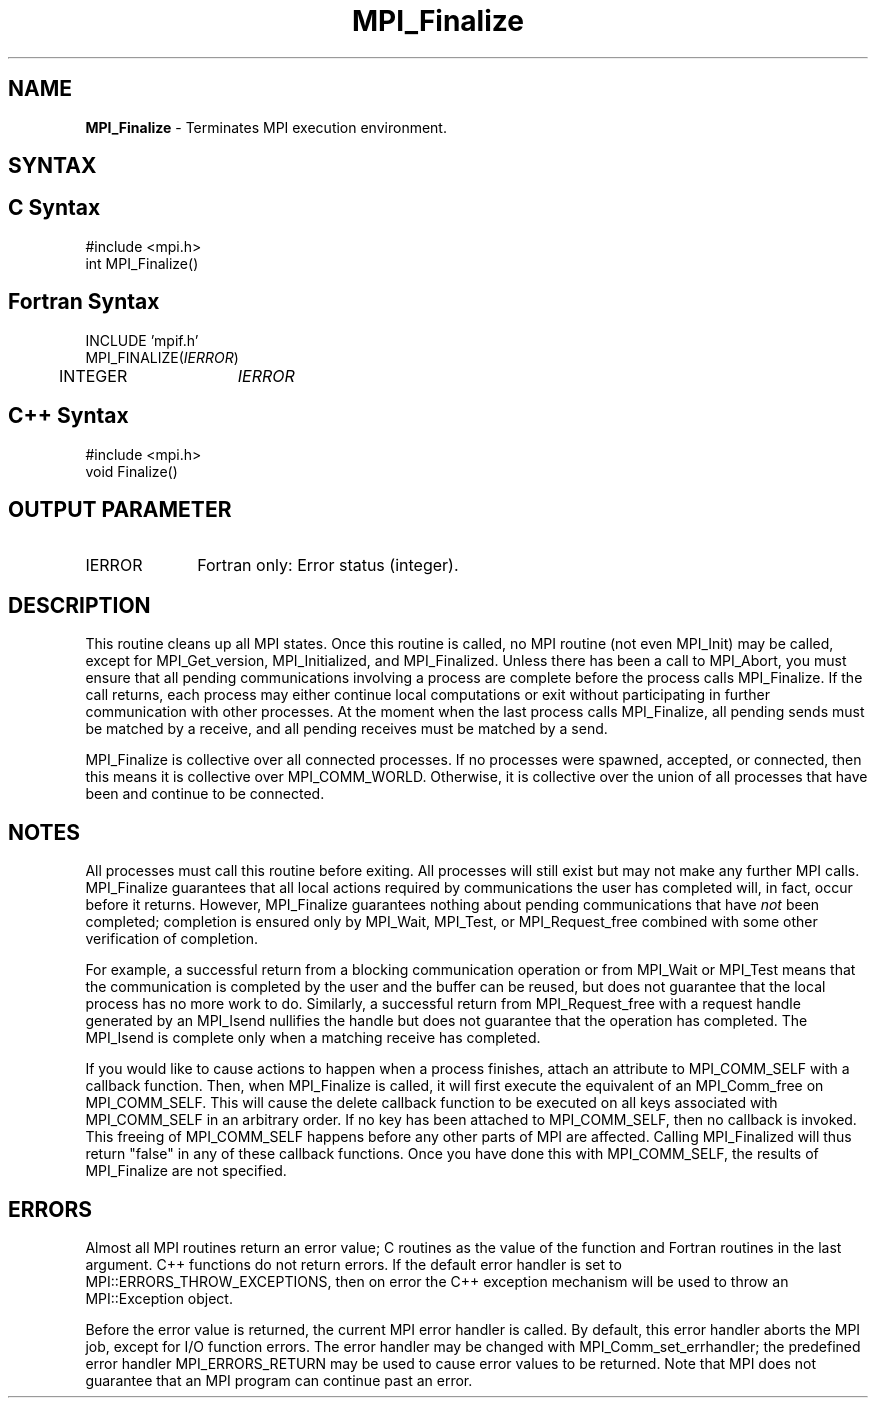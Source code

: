.\" -*- nroff -*-
.\" Copyright 2010 Cisco Systems, Inc.  All rights reserved.
.\" Copyright 2006-2008 Sun Microsystems, Inc.
.\" Copyright (c) 1996 Thinking Machines Corporation
.\" $COPYRIGHT$
.TH MPI_Finalize 3 "Dec 19, 2014" "1.8.4" "Open MPI"
.SH NAME
\fBMPI_Finalize \fP \- Terminates MPI execution environment.

.SH SYNTAX
.ft R
.SH C Syntax
.nf
#include <mpi.h>
int MPI_Finalize()

.fi
.SH Fortran Syntax
.nf
INCLUDE 'mpif.h'
MPI_FINALIZE(\fIIERROR\fP)
	INTEGER	\fIIERROR\fP 

.fi
.SH C++ Syntax
.nf
#include <mpi.h>
void Finalize()

.fi
.SH OUTPUT PARAMETER
.ft R
.TP 1i
IERROR
Fortran only: Error status (integer). 

.SH DESCRIPTION
.ft R
This routine cleans up all MPI states. Once this routine is called, no MPI routine (not even MPI_Init) may be called, except for MPI_Get_version, MPI_Initialized, and MPI_Finalized. Unless there has been a call to MPI_Abort, you must ensure that all pending communications involving a process are complete before the process calls MPI_Finalize. If the call returns, each process may either continue local computations or exit without participating in further communication with other processes. At the moment when the last process calls MPI_Finalize, all pending sends must be matched by a receive, and all pending receives must be matched by a send. 

MPI_Finalize is collective over all connected processes. If no processes were spawned, accepted, or connected, then this means it is collective over MPI_COMM_WORLD. Otherwise, it is collective over the union of all processes that have been and continue to be connected. 

.SH NOTES
.ft R
All processes must call this routine before exiting. All processes will still exist but may not make any further MPI calls. MPI_Finalize guarantees that all local actions required by communications the user has completed will, in fact, occur before it returns. However, MPI_Finalize guarantees nothing about pending communications that have \fInot\fP been completed; completion is ensured only by MPI_Wait, MPI_Test, or MPI_Request_free combined with some other verification of completion.
.sp
For example, a successful return from a blocking communication operation or from MPI_Wait or MPI_Test means that the communication is completed by the user and the buffer can be reused, but does not guarantee that the local process has no more work to do. Similarly, a successful return from MPI_Request_free with a request handle generated by an MPI_Isend nullifies the handle but does not guarantee that the operation has completed. The MPI_Isend is complete only when a matching receive has completed. 
.sp
If you would like to cause actions to happen when a process finishes, attach an attribute to MPI_COMM_SELF with a callback function. Then, when MPI_Finalize is called, it will first execute the equivalent of an MPI_Comm_free on MPI_COMM_SELF. This will cause the delete callback function to be executed on all keys associated with MPI_COMM_SELF in an arbitrary order. If no key has been attached to MPI_COMM_SELF, then no callback is invoked. This freeing of MPI_COMM_SELF happens before any other parts of MPI are affected. Calling MPI_Finalized will thus return "false" in any of these callback functions. Once you have done this with MPI_COMM_SELF, the results of MPI_Finalize are not specified. 

.SH ERRORS
Almost all MPI routines return an error value; C routines as the value of the function and Fortran routines in the last argument. C++ functions do not return errors. If the default error handler is set to MPI::ERRORS_THROW_EXCEPTIONS, then on error the C++ exception mechanism will be used to throw an MPI::Exception object.
.sp
Before the error value is returned, the current MPI error handler is
called. By default, this error handler aborts the MPI job, except for I/O function errors. The error handler may be changed with MPI_Comm_set_errhandler; the predefined error handler MPI_ERRORS_RETURN may be used to cause error values to be returned. Note that MPI does not guarantee that an MPI program can continue past an error.  


